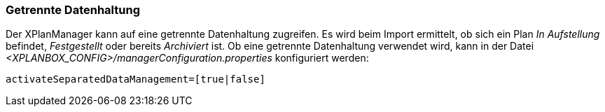 [[getrennte-datenhaltung]]
=== Getrennte Datenhaltung

Der XPlanManager kann auf eine getrennte Datenhaltung zugreifen. Es
wird beim Import ermittelt, ob sich ein Plan _In Aufstellung_ befindet,
_Festgestellt_ oder bereits _Archiviert_ ist. Ob eine getrennte
Datenhaltung verwendet wird, kann in der Datei _<XPLANBOX_CONFIG>/managerConfiguration.properties_ konfiguriert werden:

----
activateSeparatedDataManagement=[true|false]
----
